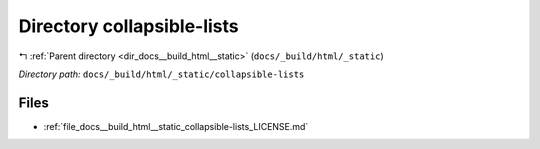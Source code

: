 .. _dir_docs__build_html__static_collapsible-lists:


Directory collapsible-lists
===========================


|exhale_lsh| :ref:`Parent directory <dir_docs__build_html__static>` (``docs/_build/html/_static``)

.. |exhale_lsh| unicode:: U+021B0 .. UPWARDS ARROW WITH TIP LEFTWARDS

*Directory path:* ``docs/_build/html/_static/collapsible-lists``


Files
-----

- :ref:`file_docs__build_html__static_collapsible-lists_LICENSE.md`


